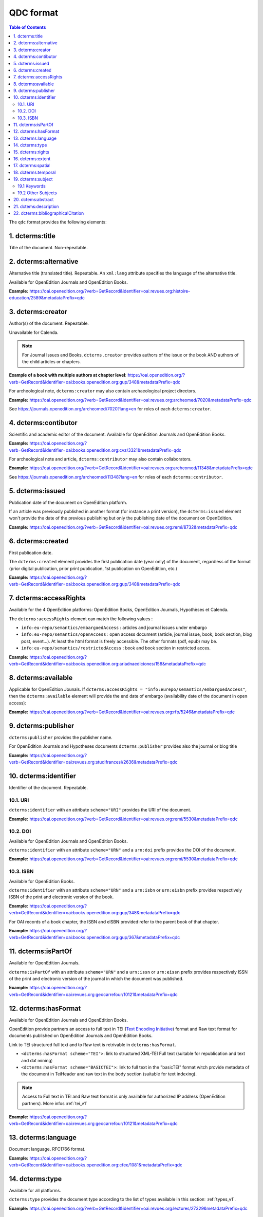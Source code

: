 .. _qdc:

QDC format
===================

.. contents:: Table of Contents
   :depth: 2

The ``qdc`` format provides the following elements:

1. dcterms:title
-----------------

Title of the document. Non-repeatable.

2. dcterms:alternative
------------------------------------
Alternative title (translated title). Repeatable. An ``xml:lang`` attribute specifies the language of the alternative title.

Available for OpenEdition Journals and OpenEdition Books.

**Example:** https://oai.openedition.org/?verb=GetRecord&identifier=oai:revues.org:histoire-education/2589&metadataPrefix=qdc

.. code-block:: xml
    :linenos:

    <dcterms:alternative xml:lang="en">The Society for Promoting the Employment of Women in London (1859-late XIXth century): vocational and commercial training for “the surplus woman”</dcterms:alternative>
    <dcterms:alternative xml:lang="de">Der „Verein für Frauenerwerb“ in London (1859 bis Ende des 19. Jahrhunderts) : die kaufmännische Berufsausbildung als Hilfe für „überschüssige Frauen“</dcterms:alternative>

3. dcterms:creator
--------------------------
Author(s) of the document. Repeatable.

Unavailable for Calenda.

.. note :: For Journal Issues and Books, ``dcterms.creator`` provides authors of the issue or the book AND authors of the child articles or chapters.

**Example of a book with multiple authors at chapter level:** 
https://oai.openedition.org/?verb=GetRecord&identifier=oai:books.openedition.org:gup/348&metadataPrefix=qdc

For archeological note, ``dcterms:creator`` may also contain archaeological project directors.

**Example:** https://oai.openedition.org/?verb=GetRecord&identifier=oai:revues.org:archeomed/7020&metadataPrefix=qdc

.. code-block:: xml
    :linenos:

    <dcterms:type>archaeological note</dcterms:type>
    <dcterms:creator>Racinet, Philippe</dcterms:creator>
    <dcterms:creator>Jonvel, Richard</dcterms:creator>

See https://journals.openedition.org/archeomed/7020?lang=en for roles of each ``dcterms:creator``.

4. dcterms:contibutor
---------------------------

Scientific and academic editor of the document. Available for OpenEdition Journals and OpenEdition Books. 

**Example:** https://oai.openedition.org/?verb=GetRecord&identifier=oai:books.openedition.org:cvz/3321&metadataPrefix=qdc

.. code-block:: xml
    :linenos:

    <dcterms:contributor>Alvarez Roblin, David</dcterms:contributor>
    <dcterms:contributor>Biaggini, Olivier</dcterms:contributor>

For archeological note and article, ``dcterms:contributor`` may also contain collaborators.

**Example:** https://oai.openedition.org/?verb=GetRecord&identifier=oai:revues.org:archeomed/11348&metadataPrefix=qdc

.. code-block:: xml
    :linenos:

    <dcterms:contributor>Perrault, Christophe</dcterms:contributor>
    <dcterms:contributor>Prat, Béatrice</dcterms:contributor>
    <dcterms:contributor>Rué, Mathieu</dcterms:contributor>
    <dcterms:contributor>Caillat, Pierre</dcterms:contributor>

See https://journals.openedition.org/archeomed/11348?lang=en for roles of each ``dcterms:contributor``.



5. dcterms:issued
------------------------
Publication date of the document on OpenEdition platform. 

If an article was previously published in another format (for instance a print version), the ``dcterms:issued`` element won't provide the date of the previous publishing but only the publishing date of the document on OpenEdition.

**Example:** 
https://oai.openedition.org/?verb=GetRecord&identifier=oai:revues.org:remi/8732&metadataPrefix=qdc

.. code-block:: xml
    :linenos:
    
    <dcterms:issued xsi:type="dcterms:W3CDTF">2017-09-01</dcterms:issued>


.. _dctermscreated:

6. dcterms:created
------------------------
First publication date.

The ``dcterms:created`` element provides the first publication date (year only) of the document, regardless of the format (prior digital publication, prior print publication, 1st publication on OpenEdition, etc.)

**Example:** 
https://oai.openedition.org/?verb=GetRecord&identifier=oai:books.openedition.org:gup/348&metadataPrefix=qdc

.. code-block:: xml
    :linenos:

    <dcterms:created xsi:type="dcterms:W3CDTF">2013</dcterms:created>


.. _dctermsaccessrights:


7. dcterms:accessRights
---------------------------------

Available for the 4 OpenEdition platforms: OpenEdition Books, OpenEdition Journals, Hypothèses et Calenda.

The ``dcterms:accessRights`` element can match the following values :

* ``info:eu-repo/semantics/embargoedAccess`` : articles and journal issues under embargo
* ``info:eu-repo/semantics/openAccess`` : open access document (article, journal issue, book, book section, blog post, event...). At least the html format is freely accessible. The other formats (pdf, epub) may be.
* ``info:eu-repo/semantics/restrictedAccess`` : book and book section in restricted acces.

**Example:** 
https://oai.openedition.org/?verb=GetRecord&identifier=oai:books.openedition.org:ariadnaediciones/158&metadataPrefix=qdc

.. code-block:: xml
    :linenos:
    
    <dcterms:accessRights>info:eu-repo/semantics/openAccess</dcterms:accessRights>


8. dcterms:available
-------------------------

Applicable for OpenEdition Jounals. If ``dcterms:accessRights = "info:eurepo/semantics/embargoedAccess"``, then the ``dcterms:available`` element will provide the end date of embargo (availability date of the document in open access):

**Example:** https://oai.openedition.org/?verb=GetRecord&identifier=oai:revues.org:rfp/5246&metadataPrefix=qdc

.. code-block:: xml
    :linenos:
    
    <dcterms:accessRights>info:eu-repo/semantics/embargoedAccess</dcterms:accessRights>
    <dcterms:available xsi:type="dcterms:W3CDTF">2022-01-01</dcterms:available>


9. dcterms:publisher
-----------------------------

``dcterms:publisher`` provides the publisher name.

For OpenEdition Journals and Hypotheses documents ``dcterms:publisher`` provides also the journal or blog title

**Example:** https://oai.openedition.org/?verb=GetRecord&identifier=oai:revues.org:studifrancesi/2636&metadataPrefix=qdc

.. code-block:: xml
    :linenos:
    
    <dcterms:publisher>Rosenberg &amp; Sellier</dcterms:publisher>
    <dcterms:publisher>Studi Francesi</dcterms:publisher>


10. dcterms:identifier
--------------------------------
Identifier of the document. Repeatable.

10.1. URI
^^^^^^^^^
``dcterms:identifier`` with an attribute ``scheme="URI"`` provides the URI of the document.

**Example:** 
https://oai.openedition.org/?verb=GetRecord&identifier=oai:revues.org:remi/5530&metadataPrefix=qdc

.. code-block:: xml
    :linenos:

    <dcterms:identifier scheme="URI">http://journals.openedition.org/remi/5530</dcterms:identifier>

10.2. DOI
^^^^^^^^^^
Available for OpenEdition Journals and OpenEdition Books.

``dcterms:identifier`` with an attribute ``scheme="URN"`` and a ``urn:doi`` prefix provides the DOI of the document.

**Example:** 
https://oai.openedition.org/?verb=GetRecord&identifier=oai:revues.org:remi/5530&metadataPrefix=qdc

.. code-block:: xml
    :linenos:

    <dcterms:identifier scheme="URN">urn:doi:10.4000/remi.5530</dcterms:identifier>

10.3. ISBN
^^^^^^^^^^
Available for OpenEdition Books.

``dcterms:identifier`` with an attribute ``scheme="URN"`` and a ``urn:isbn`` or ``urn:eisbn`` prefix provides respectively ISBN of the print and electronic version of the book.

**Example:** 
https://oai.openedition.org/?verb=GetRecord&identifier=oai:books.openedition.org:gup/348&metadataPrefix=qdc

.. code-block:: xml
    :linenos:
    
    <dcterms:identifier scheme="URN">urn:eisbn:9782821875470</dcterms:identifier>
    <dcterms:identifier scheme="URN">urn:isbn:9783863951221</dcterms:identifier> 

For OAI records of a book chapter, the ISBN and eISBN provided refer to the parent book of that chapter.

**Example:** 
https://oai.openedition.org/?verb=GetRecord&identifier=oai:books.openedition.org:gup/367&metadataPrefix=qdc

.. code-block:: xml
    :linenos:
    
    <dcterms:identifier scheme="URN">urn:eisbn:9782821875470</dcterms:identifier>
    <dcterms:identifier scheme="URN">urn:isbn:9783863951221</dcterms:identifier>

11. dcterms:isPartOf
----------------------------

Available for OpenEdition Journals.

``dcterms:isPartOf`` with an attribute ``scheme="URN"`` and a ``urn:issn`` or ``urn:eissn`` prefix provides respectively ISSN of the print and electronic version of the journal in which the document was published.

**Example:** https://oai.openedition.org/?verb=GetRecord&identifier=oai:revues.org:geocarrefour/10121&metadataPrefix=qdc

.. code-block:: xml
    :linenos:

    <dcterms:isPartOf scheme="URN">urn:issn:1627-4873</dcterms:isPartOf>
    <dcterms:isPartOf scheme="URN">urn:eissn:1960-601X</dcterms:isPartOf>

12. dcterms:hasFormat
----------------------------

Available for OpenEdition Journals and OpenEdition Books.

OpenEdition provide partners an access to full text in TEI (`Text Encoding Initiative <http://www.tei-c.org/>`_) format and Raw text format for documents published on OpenEdition Journals and OpenEdition Books. 

Link to TEI structured full text and to Raw text is retrivable in ``dcterms:hasFormat``.

* ``<dcterms:hasFormat scheme="TEI">``: link to structured  XML-TEI Full text (suitable for republication and text and dat mining)
* ``<dcterms:hasFormat scheme="BASICTEI">``: link to full text in the "basicTEI" format witch provide metadata of the document in TeiHeader and raw text in the body section (suitable for text indexing). 

.. note :: Access to Full text in TEI and Raw text format is only available for authorized IP address (OpenEdition partners). More infos :ref:`tei_v1`  

**Example:** https://oai.openedition.org/?verb=GetRecord&identifier=oai:revues.org:geocarrefour/10121&metadataPrefix=qdc

.. code-block:: xml
    :linenos:

    <dcterms:hasFormat scheme="TEI">http://journals.openedition.org/geocarrefour/tei/10121</dcterms:hasFormat>
    <dcterms:hasFormat scheme="BASICTEI">http://journals.openedition.org/geocarrefour/basictei/10121</dcterms:hasFormat>


13. dcterms:language
----------------------------------
Document language. RFC1766 format. 

**Example:** 
https://oai.openedition.org/?verb=GetRecord&identifier=oai:books.openedition.org:cfee/1081&metadataPrefix=qdc

.. code-block:: xml
    :linenos:
    
    <dcterms:language xsi:type="dcterms:RFC1766">en</dcterms:language>

.. _dctermstype:

14. dcterms:type
-------------------------

Available for all platforms. 

``dcterms:type`` provides the document type according to the list of types available in this section: :ref:`types_v1`. 


**Example:** 
https://oai.openedition.org/?verb=GetRecord&identifier=oai:revues.org:lectures/27329&metadataPrefix=qdc

.. code-block:: xml
    :linenos:
    
    <dcterms:type>review</dcterms:type>


15. dcterms:rights
---------------------------

Available for OpenEdition Journals and OpenEdition Books. ``dcterms:rights`` may contain license information if provided by the publisher.

**Example:** https://oai.openedition.org/?verb=GetRecord&identifier=oai:books.openedition.org:ariadnaediciones/158&metadataPrefix=qdc

.. code-block:: xml
    :linenos:
    
    <dcterms:rights>CC BY-SA 3.0</dcterms:rights>


16. dcterms:extent
-------------------------
Available for OpenEdition Journals and OpenEdition Books.

``dcterms:extent`` may provide the number of pages or the pages range in print edition of the document.

**Page range example:** https://oai.openedition.org/?verb=GetRecord&identifier=oai:revues.org:ethnomusicologie/1513&metadataPrefix=qdc

.. code-block:: xml
    :linenos:
    
    <dcterms:extent>240-241</dcterms:extent>

**Number of pages example:** https://oai.openedition.org/?verb=GetRecord&identifier=oai:books.openedition.org:purh/7891&metadataPrefix=qdc

.. code-block:: xml
    :linenos:
    
    <dcterms:extent>132</dcterms:extent>


17. dcterms:spatial
---------------------------
Available for OpenEdition Journals and OpenEdition Books.

``dcterms:spatial`` may contain spatial topics of the document.

**Example:** 
https://oai.openedition.org/?verb=GetRecord&identifier=oai:revues.org:balkanologie/717&metadataPrefix=qdc

.. code-block:: xml
    :linenos:
    
    <dcterms:spatial>Bulgarie</dcterms:spatial>
    <dcterms:spatial>Turquie</dcterms:spatial>


18. dcterms:temporal
-------------------------
Available for OpenEdition Journals and OpenEdition Books.

``dcterms:temporal`` may contain temporal characteristics of the document.

**Example:** https://oai.openedition.org/?verb=GetRecord&identifier=oai:revues.org:dam/460&metadataPrefix=qdc

.. code-block:: xml
    :linenos:
    
    <dcterms:temporal>âge du Bronze</dcterms:temporal>
    <dcterms:temporal>Néolithique</dcterms:temporal>

19. dcterms:subject
---------------------------

19.1 Keywords
^^^^^^^^^^^^^^^^^^

Available for OpenEdition Journals and OpenEdition Books. 
``dcterms:subject`` with a attribute ``scheme="keywords"`` may contains keywords. An ``xml:lang`` attribute specifies the language of the keyword.

**Example:** https://oai.openedition.org/?verb=GetRecord&identifier=oai:revues.org:belgeo/20507&metadataPrefix=qdc

.. code-block:: xml
    :linenos:
    
    <dcterms:subject xml:lang="fr" scheme="keywords">détection de communautés</dcterms:subject>
    <dcterms:subject xml:lang="fr" scheme="keywords">champs d’interactions</dcterms:subject>
    <dcterms:subject xml:lang="fr" scheme="keywords">migration</dcterms:subject>
    <dcterms:subject xml:lang="fr" scheme="keywords">navettes</dcterms:subject>
    <dcterms:subject xml:lang="fr" scheme="keywords">provinces</dcterms:subject>
    <dcterms:subject xml:lang="fr" scheme="keywords">Belgique</dcterms:subject>
    <dcterms:subject xml:lang="fr" scheme="keywords">Census11</dcterms:subject>
    <dcterms:subject xml:lang="en" scheme="keywords">community detection</dcterms:subject>
    <dcterms:subject xml:lang="en" scheme="keywords">interaction fields</dcterms:subject>
    <dcterms:subject xml:lang="en" scheme="keywords">migration</dcterms:subject>
    <dcterms:subject xml:lang="en" scheme="keywords">commuting</dcterms:subject>
    <dcterms:subject xml:lang="en" scheme="keywords">provinces</dcterms:subject>
    <dcterms:subject xml:lang="en" scheme="keywords">Belgium</dcterms:subject>
    <dcterms:subject xml:lang="en" scheme="keywords">Census11</dcterms:subject>

19.2 Other Subjects
^^^^^^^^^^^^^^^^^^^^^^
For OpenEdition Books only, ``dcterms:subject`` may also contains terms from `BISAC <https://bisg.org/page/BISACSubjectCodes>`_, `BIC <https://ns.editeur.org/bic_categories>`_, `ISI <https://en.wikipedia.org/wiki/Institute_for_Scientific_Information>`_ classification. The ``scheme`` attribute specifies the classification.

**Example:** https://oai.openedition.org/?verb=GetRecord&identifier=oai:books.openedition.org:pum/21469&metadataPrefix=qdc

.. code-block:: xml
    :linenos:
    
    <dcterms:subject xml:lang="fr" scheme="keywords">environnement</dcterms:subject>
    <dcterms:subject xml:lang="fr" scheme="keywords">protection</dcterms:subject>
    <dcterms:subject xml:lang="fr" scheme="keywords">gestion</dcterms:subject>
    <dcterms:subject xml:lang="fr" scheme="keywords">politique gouvernementale</dcterms:subject>
    <dcterms:subject scheme="ISI">Environmental Studies</dcterms:subject>
    <dcterms:subject scheme="ISI">Political Science</dcterms:subject>
    <dcterms:subject scheme="BISAC">POL044000</dcterms:subject>
    <dcterms:subject scheme="BIC">RND</dcterms:subject>

 
20. dctems:abstract
--------------------------------

``dcterms:abstract`` provides abstracts of the document. Abstacts may be available in several languages specified by the ``xml:lang`` attribute.

**Example:** https://oai.openedition.org/?verb=GetRecord&identifier=oai:revues.org:cipango/1688&metadataPrefix=qdc

.. code-block:: xml
    :linenos:

    <dcterms:abstract xml:lang="fr">Cet article se penche sur la crise de 2001 au sujet des manuels d’histoire suite à l’homologation du manuel révisionniste de la Société pour la rédaction de nouveaux manuels d’histoire (« Tsukuru-kai »). Notre propos n’est pas de revenir sur le contenu de ce manuel, mais d’examiner les réactions qu’il suscita en Corée du Sud, où il était considéré comme la pointe de l’iceberg d’un problème touchant tous les manuels d’histoire japonais, ainsi que la riposte que ces critiques coréennes provoquèrent dans les milieux proches du manuel révisionniste. Au-delà des accusations réciproques de « déformer » l’histoire, l’analyse comparative des sujets de controverse dans les principaux manuels des deux pays révèle que les divergences sont bien moindres que les frictions diplomatiques engendrées par cette crise ne le suggéraient. La comparaison avec les éditions suivantes des manuels montre en outre que de part et d’autre, certaines leçons ont été tirées afin d’éviter qu’une crise de l’ampleur de 2001 ne se reproduise.</dcterms:abstract>
    <dcterms:abstract xml:lang="en">This paper deals with the history textbook crisis of 2001 following the authorization of the revisionist textbook from the Society for History Textbook Reform. Our purpose is not to delve into that textbook but to examine both the reactions it sparked in South Korea, where it was deemed to be the tip of the iceberg of a wider problem affecting all Japanese history textbooks, and the response that supporters of the revisionist textbook gave to South Korean criticisms. Beyond the mutual charges of “distorting” history, the comparative analysis of the controversial issues reveals far less discrepancies than the diplomatic row triggered by that crisis may have suggested. Comparison with succeeding editions of the textbooks indicates that both sides have drawn the conclusions to avoid a similar crisis.</dcterms:abstract>

21. dctems:description
--------------------------------

``dcterms:descripton`` provides an excerpt of the document, usualy the first lines. ``dcterms:descripton`` is used only in the lack of ``dcterms:abstract``.

**Example:** https://oai.openedition.org/?verb=GetRecord&identifier=oai:revues.org:appareil/1493&metadataPrefix=qdc

.. code-block:: xml
    :linenos:

    <dcterms:description>Le livre de Michel Serres présente plusieurs difficultés de lecture : le désordre semble régner, des interruptions succèdent à d’autres interruptions. Les textes littéraires, scientifiques et philosophiques qui servent de base aux analyses sont cachés par des couches de plus en plus complexes : des greffes d’autres textes, des images, des métaphores, etc. Peut-être peut-on trouver une raison à ceci dans le fait que Serres ne se borne pas à faire une théorie du parasite. Il cherche plutôt à mo...</dcterms:description>



22. dcterms:bibliographicalCitation
---------------------------------------------

Available for OpenEdition Journals, for ``issue`` documents only (see :ref:`types_v1`). 

.. note :: Only covers a small part of journal issues.

Elements ``dcterms:bibliographicalCitation.issue`` and ``dcterms:bibliographicalCitation.volume`` provides the issue number ans the volume number.

**Example with issue only:** https://oai.openedition.org/?verb=GetRecord&identifier=oai:revues.org:beo/787&metadataPrefix=qdc

.. code-block:: xml
    :linenos:
    
    <dcterms:bibliographicCitation.issue>61</dcterms:bibliographicCitation.issue>

 
**Example with issue and volume:** https://oai.openedition.org/?verb=GetRecord&identifier=oai:revues.org:ejas/7622&metadataPrefix=qdc

.. code-block:: xml
    :linenos:

    <dcterms:bibliographicCitation.volume>4</dcterms:bibliographicCitation.volume>
    <dcterms:bibliographicCitation.issue>2</dcterms:bibliographicCitation.issue>

